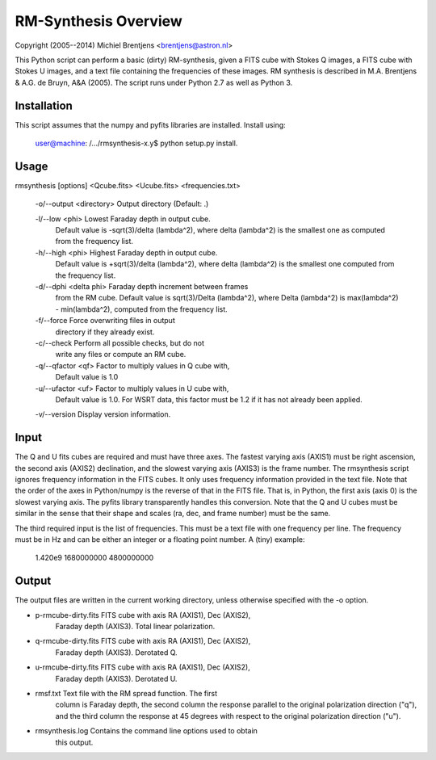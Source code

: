 RM-Synthesis Overview
=====================

Copyright (2005--2014) Michiel Brentjens <brentjens@astron.nl>

This Python script can perform a basic (dirty) RM-synthesis, given a
FITS cube with Stokes Q images, a FITS cube with Stokes U images, and
a text file containing the frequencies of these images. RM synthesis
is described in M.A. Brentjens & A.G. de Bruyn, A&A (2005). The script
runs under Python 2.7 as well as Python 3.


Installation
------------

This script assumes that the numpy and pyfits libraries are installed.
Install using: 

    user@machine: /.../rmsynthesis-x.y$ python setup.py install.


Usage
-----

rmsynthesis [options] <Qcube.fits> <Ucube.fits> <frequencies.txt>

  -o/--output <directory>    Output directory (Default: .)

  -l/--low <phi>             Lowest Faraday depth in output cube.
                             Default value is 
                             -sqrt(3)/delta (lambda^2),
                             where delta (lambda^2) is the smallest
                             one as computed from the frequency list.

  -h/--high <phi>            Highest Faraday depth in output cube.
                             Default value is 
                             +sqrt(3)/delta (lambda^2),
                             where delta (lambda^2) is the smallest
                             one computed from the frequency list.
  
  -d/--dphi <delta phi>      Faraday depth increment between frames
                             from the RM cube. Default value is
                             sqrt(3)/Delta (lambda^2), where Delta
                             (lambda^2) is max(lambda^2) -
                             min(lambda^2), computed from the
                             frequency list.

  -f/--force                 Force overwriting files in output
                             directory if they already exist.

  -c/--check                 Perform all possible checks, but do not
                             write any files or compute an RM cube.

  -q/--qfactor <qf>          Factor to multiply values in Q cube with,
                             Default value is 1.0

  -u/--ufactor <uf>          Factor to multiply values in U cube with,
                             Default value is 1.0. For WSRT data, this
                             factor must be 1.2 if it has not already
                             been applied.

  -v/--version               Display version information.


Input
-----

The Q and U fits cubes are required and must have three axes. The
fastest varying axis (AXIS1) must be right ascension, the second axis
(AXIS2) declination, and the slowest varying axis (AXIS3) is the frame
number. The rmsynthesis script ignores frequency information in the
FITS cubes. It only uses frequency information provided in the text
file. Note that the order of the axes in Python/numpy is the reverse
of that in the FITS file. That is, in Python, the first axis (axis 0)
is the slowest varying axis. The pyfits library transparently handles
this conversion. Note that the Q and U cubes must be similar in the
sense that their shape and scales (ra, dec, and frame number) must be
the same.

The third required input is the list of frequencies. This must be a
text file with one frequency per line. The frequency must be in Hz and
can be either an integer or a floating point number. A (tiny) example:

  1.420e9
  1680000000
  4800000000


Output
------

The output files are written in the current working directory, unless
otherwise specified with the -o option. 

- p-rmcube-dirty.fits FITS cube with axis RA (AXIS1), Dec (AXIS2),
                      Faraday depth (AXIS3). Total linear polarization.

- q-rmcube-dirty.fits FITS cube with axis RA (AXIS1), Dec (AXIS2),
                      Faraday depth (AXIS3). Derotated Q.

- u-rmcube-dirty.fits FITS cube with axis RA (AXIS1), Dec (AXIS2),
                      Faraday depth (AXIS3). Derotated U.

- rmsf.txt            Text file with the RM spread function. The first
                      column is Faraday depth, the second column the
                      response parallel to the original polarization
                      direction ("q"), and the third column the
                      response at 45 degrees with respect to the
                      original polarization direction ("u").

- rmsynthesis.log     Contains the command line options used to obtain
                      this output.


                      

    
